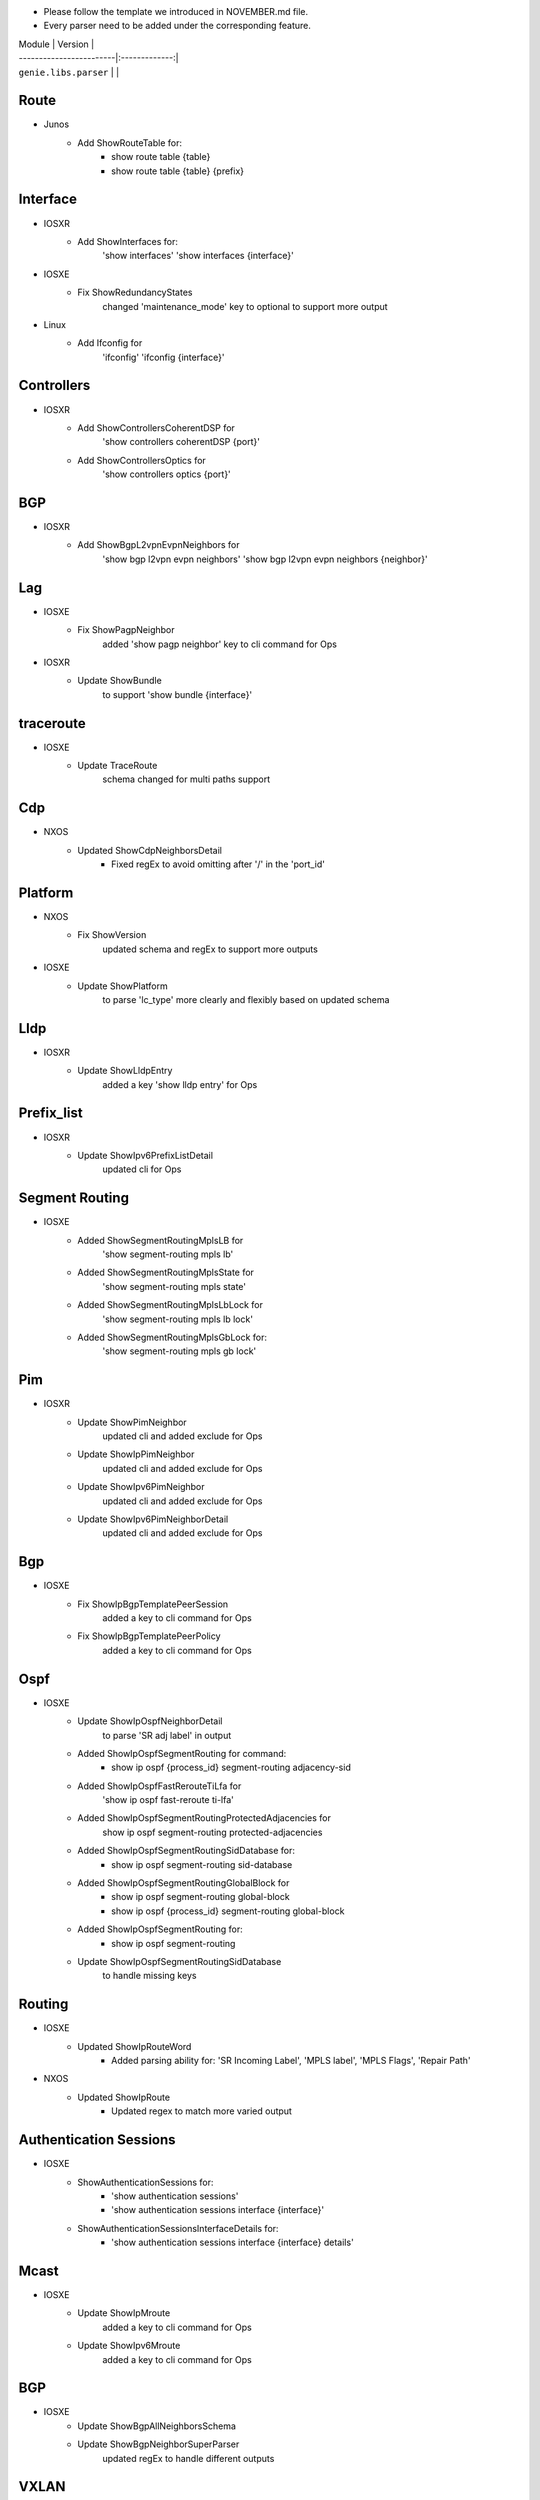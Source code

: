* Please follow the template we introduced in NOVEMBER.md file.
* Every parser need to be added under the corresponding feature.

| Module                  | Version       |
| ------------------------|:-------------:|
| ``genie.libs.parser``   |               |

--------------------------------------------------------------------------------
                                Route
--------------------------------------------------------------------------------
* Junos
    * Add ShowRouteTable for:
        * show route table {table}
        * show route table {table} {prefix}
--------------------------------------------------------------------------------
                                Interface
--------------------------------------------------------------------------------
* IOSXR
    * Add ShowInterfaces for:
        'show interfaces'
        'show interfaces {interface}'

* IOSXE
    * Fix ShowRedundancyStates
        changed 'maintenance_mode' key to optional to support more output

* Linux
    * Add Ifconfig for
        'ifconfig'
        'ifconfig {interface}'

--------------------------------------------------------------------------------
                                Controllers
--------------------------------------------------------------------------------
* IOSXR
    * Add ShowControllersCoherentDSP for
        'show controllers coherentDSP {port}'
    * Add ShowControllersOptics for
        'show controllers optics {port}'

--------------------------------------------------------------------------------
                                BGP
--------------------------------------------------------------------------------
* IOSXR
    * Add ShowBgpL2vpnEvpnNeighbors for
        'show bgp l2vpn evpn neighbors'
        'show bgp l2vpn evpn neighbors {neighbor}'

--------------------------------------------------------------------------------
                                Lag
--------------------------------------------------------------------------------
* IOSXE
    * Fix ShowPagpNeighbor
        added 'show pagp neighbor' key to cli command for Ops
* IOSXR
    * Update ShowBundle
        to support 'show bundle {interface}'

--------------------------------------------------------------------------------
                                traceroute
--------------------------------------------------------------------------------
* IOSXE
    * Update TraceRoute
        schema changed for multi paths support

--------------------------------------------------------------------------------
                                Cdp
--------------------------------------------------------------------------------
* NXOS
    * Updated ShowCdpNeighborsDetail
        * Fixed regEx to avoid omitting after '/' in the 'port_id'

--------------------------------------------------------------------------------
                                Platform
--------------------------------------------------------------------------------
* NXOS
    * Fix ShowVersion
        updated schema and regEx to support more outputs
* IOSXE
    * Update ShowPlatform
        to parse 'lc_type' more clearly and flexibly based on updated schema

--------------------------------------------------------------------------------
                                Lldp
--------------------------------------------------------------------------------
* IOSXR
    * Update ShowLldpEntry
        added a key 'show lldp entry' for Ops

--------------------------------------------------------------------------------
                                Prefix_list
--------------------------------------------------------------------------------
* IOSXR
    * Update ShowIpv6PrefixListDetail
        updated cli for Ops

--------------------------------------------------------------------------------
                                Segment Routing
--------------------------------------------------------------------------------
* IOSXE
    * Added ShowSegmentRoutingMplsLB for
        'show segment-routing mpls lb'
    * Added ShowSegmentRoutingMplsState for
        'show segment-routing mpls state'
    * Added ShowSegmentRoutingMplsLbLock for
        'show segment-routing mpls lb lock'
    * Added ShowSegmentRoutingMplsGbLock for:
        'show segment-routing mpls gb lock'

--------------------------------------------------------------------------------
                                Pim
--------------------------------------------------------------------------------
* IOSXR
    * Update ShowPimNeighbor
        updated cli and added exclude for Ops
    * Update ShowIpPimNeighbor
        updated cli and added exclude for Ops
    * Update ShowIpv6PimNeighbor
        updated cli and added exclude for Ops
    * Update ShowIpv6PimNeighborDetail
        updated cli and added exclude for Ops

--------------------------------------------------------------------------------
                                Bgp
--------------------------------------------------------------------------------
* IOSXE
    * Fix ShowIpBgpTemplatePeerSession
        added a key to cli command for Ops
    * Fix ShowIpBgpTemplatePeerPolicy
        added a key to cli command for Ops

--------------------------------------------------------------------------------
                                Ospf
--------------------------------------------------------------------------------
* IOSXE
    * Update ShowIpOspfNeighborDetail
        to parse 'SR adj label' in output
    * Added ShowIpOspfSegmentRouting for command:
        * show ip ospf {process_id} segment-routing adjacency-sid
    * Added ShowIpOspfFastRerouteTiLfa for
        'show ip ospf fast-reroute ti-lfa'
    * Added ShowIpOspfSegmentRoutingProtectedAdjacencies for
        show ip ospf segment-routing protected-adjacencies
    * Added ShowIpOspfSegmentRoutingSidDatabase for:
        * show ip ospf segment-routing sid-database
    * Added ShowIpOspfSegmentRoutingGlobalBlock for
        * show ip ospf segment-routing global-block
        * show ip ospf {process_id} segment-routing global-block
    * Added ShowIpOspfSegmentRouting for:
        * show ip ospf segment-routing
    * Update ShowIpOspfSegmentRoutingSidDatabase
        to handle missing keys

--------------------------------------------------------------------------------
                                Routing
--------------------------------------------------------------------------------
* IOSXE
    * Updated ShowIpRouteWord
        * Added parsing ability for: 'SR Incoming Label', 'MPLS label', 'MPLS Flags', 'Repair Path'
* NXOS
    * Updated ShowIpRoute
        * Updated regex to match more varied output

--------------------------------------------------------------------------------
                                Authentication Sessions
--------------------------------------------------------------------------------
* IOSXE
   * ShowAuthenticationSessions for: 
        * 'show authentication sessions'
        * 'show authentication sessions interface {interface}'
   * ShowAuthenticationSessionsInterfaceDetails for:
        * 'show authentication sessions interface {interface} details'
--------------------------------------------------------------------------------
                                Mcast
--------------------------------------------------------------------------------
* IOSXE
    * Update ShowIpMroute
        added a key to cli command for Ops
    * Update ShowIpv6Mroute
        added a key to cli command for Ops

--------------------------------------------------------------------------------
                                BGP
--------------------------------------------------------------------------------
* IOSXE
    * Update ShowBgpAllNeighborsSchema
    * Update ShowBgpNeighborSuperParser
        updated regEx to handle different outputs

--------------------------------------------------------------------------------
                                VXLAN
--------------------------------------------------------------------------------
* IOSXE
    * Added ShowL2routeEvpnImetAllDetail for
        'show l2route evpn imet all detail'